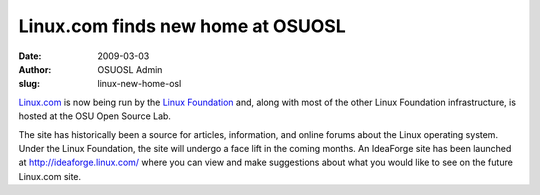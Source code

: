 Linux.com finds new home at OSUOSL
==================================
:date: 2009-03-03
:author: OSUOSL Admin
:slug: linux-new-home-osl

`Linux.com`_ is now being run by the `Linux Foundation`_ and, along with most of
the other Linux Foundation infrastructure, is hosted at the OSU Open Source Lab.

The site has historically been a source for articles, information, and online
forums about the Linux operating system. Under the Linux Foundation, the site
will undergo a face lift in the coming months. An IdeaForge site has been
launched at http://ideaforge.linux.com/ where you can view and make suggestions
about what you would like to see on the future Linux.com site.

.. _Linux.com: http://linux.com/
.. _Linux Foundation: http://linuxfoundation.org/
